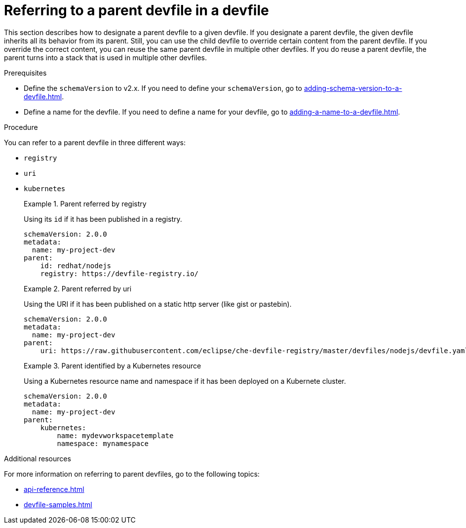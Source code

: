 [id="proc_refering-to-a-parent-devfile-in-a-devfile_{context}"]
= Referring to a parent devfile in a devfile

[role="_abstract"]
This section describes how to designate a parent devfile to a given devfile. If you designate a parent devfile, the given devfile inherits all its behavior from its parent.  Still, you can use the child devfile to override certain content from the parent devfile. If you override the correct content, you can reuse the same parent devfile in multiple other devfiles. If you do reuse a parent devfile, the parent turns into a stack that is used in multiple other devfiles.

.Prerequisites

* Define the `schemaVersion` to v2.x. If you need to define your `schemaVersion`, go to xref:adding-schema-version-to-a-devfile.adoc[].
* Define a name for the devfile. If you need to define a name for your devfile, go to xref:adding-a-name-to-a-devfile.adoc[].


.Procedure

You can refer to a parent devfile in three different ways:

* `registry`
* `uri`
* `kubernetes`

+
.Parent referred by registry
====
Using its `id` if it has been published in a registry.

[source,yaml]
----
schemaVersion: 2.0.0
metadata:
  name: my-project-dev
parent:
    id: redhat/nodejs
    registry: https://devfile-registry.io/
----
====
+
.Parent referred by uri
====
Using the URI if it has been published on a static http server (like gist or pastebin).

[source,yaml]
----
schemaVersion: 2.0.0
metadata:
  name: my-project-dev
parent:
    uri: https://raw.githubusercontent.com/eclipse/che-devfile-registry/master/devfiles/nodejs/devfile.yaml
----
====
+
.Parent identified by a Kubernetes resource
====
Using a Kubernetes resource name and namespace if it has been deployed on a Kubernete cluster.

[source,yaml]
----
schemaVersion: 2.0.0
metadata:
  name: my-project-dev
parent:
    kubernetes:
        name: mydevworkspacetemplate
        namespace: mynamespace
----
====

[role="_additional-resources"]
.Additional resources

For more information on referring to parent devfiles, go to the following topics:

* xref:api-reference.adoc[]
* xref:devfile-samples.adoc[]
